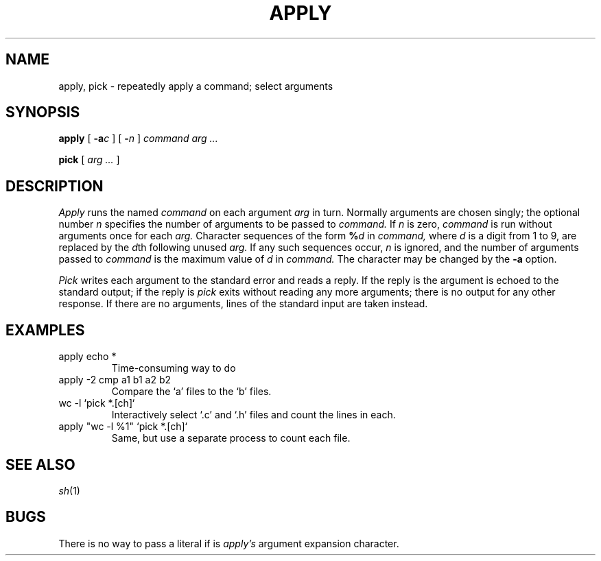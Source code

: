 .TH APPLY 1 
.CT 1 shell
.SH NAME
apply, pick \- repeatedly apply a command; select arguments
.SH SYNOPSIS
.B apply
[
.BI -a c
]
[
.BI - n
]
.I command arg ...
.PP
.B pick
[
.I arg ...
]
.SH DESCRIPTION
.I Apply
runs the named
.I command
on each
argument
.I arg
in turn.
Normally arguments are chosen singly; the optional number
.I n
specifies the number of arguments to be passed to
.I command.
If
.I n
is zero,
.I command
is run without arguments once for each
.I arg.
Character sequences of the form 
.BI % d
in
.I command,
where
.I d
is a digit from 1 to 9,
are replaced by the
.IR d th
following unused
.I arg.
If any such sequences occur,
.I n
is ignored,
and the number of arguments passed to
.I command
is the maximum value of
.I d
in
.I command.
The character
.L %
may be changed by the
.B -a
option.
.PP
.I Pick
writes each argument to the standard error and reads a reply.
If the reply is
.LR y ,
the argument is echoed to the standard output;
if the reply is
.LR q ,
.I pick
exits without reading any more arguments;
there is no output for any other response.
If there are no arguments,
lines of the standard input are taken instead.
.SH EXAMPLES
.TP
.L
apply echo *
Time-consuming way to do 
.LR ls .
.TP
.L
apply -2 cmp a1 b1 a2 b2
Compare the `a' files to the `b' files.
.TP
.L
wc -l `pick *.[ch]`
Interactively select `.c' and `.h' files and count the lines in each.
.TP
.L
apply "wc -l %1" `pick *.[ch]`
Same, but use a separate process to count each file.
.SH "SEE ALSO"
.IR sh (1)
.SH BUGS
There is no way to pass a literal
.L %2
if
.L %
is 
.I apply's
argument expansion character.
